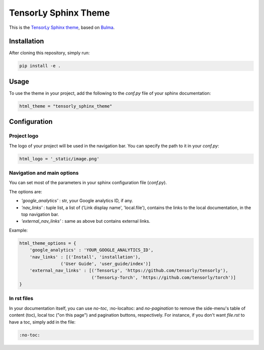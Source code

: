 =====================
TensorLy Sphinx Theme
=====================

This is the `TensorLy <tensorly.org>`_ `Sphinx theme <https://www.sphinx-doc.org/en/master/>`_,
based on `Bulma <https://bulma.io>`_.

Installation
============

After cloning this repository, simply run:

.. code:: bash

    pip install -e .


Usage 
=====

To use the theme in your project, add the following to the `conf.py` file of your sphinx documentation:

.. code:: python

   html_theme = "tensorly_sphinx_theme"


Configuration
=============

Project logo
------------
The logo of your project will be used in the navigation bar. You can specify the path to it in your `conf.py`:

.. code:: rst

    html_logo = '_static/image.png'


Navigation and main options
---------------------------

You can set most of the parameters in your sphinx configuration file (`conf.py`). 

The options are:

* `'google_analytics'` : str, your Google analytics ID, if any.
* `'nav_links'` :  tuple list, a list of ('Link display name', 'local.file'), contains the links to the local documentation, in the top navigation bar.
* `'external_nav_links'` : same as above but contains external links.

Example:

.. code:: rst

    html_theme_options = {
        'google_analytics' : 'YOUR_GOOGLE_ANALYTICS_ID',
        'nav_links' : [('Install', 'installation'), 
                    ('User Guide', 'user_guide/index')]
        'external_nav_links' : [('TensorLy', 'https://github.com/tensorly/tensorly'),
                                ('TensorLy-Torch', 'https://github.com/tensorly/torch')]
    }


In rst files
------------

In your documentation itself, you can use `no-toc`, :no-localtoc: and `no-pagination` 
to remove the side-menu's table of content (toc), local toc ("on this page") 
and pagination buttons, respectively.
For instance, if you don't want `file.rst` to have a toc, simply add in the file:

.. code::

    :no-toc:
